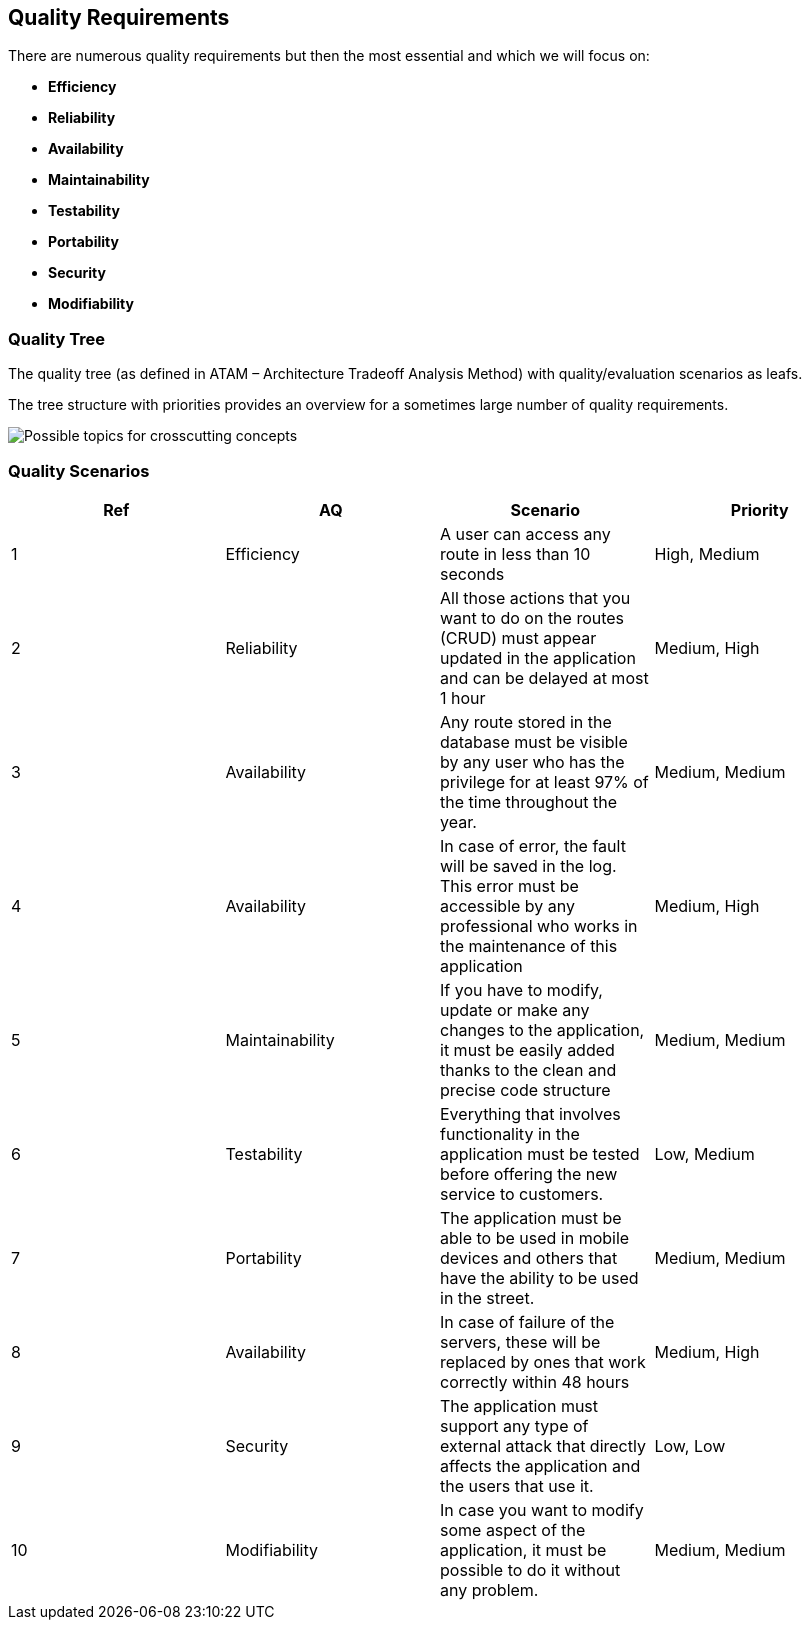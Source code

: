 [[section-quality-scenarios]]
== Quality Requirements


[role="arc42help"]
****
There are numerous quality requirements but then the most essential and which we will focus on:

* *Efficiency*
* *Reliability*
* *Availability*
* *Maintainability*
* *Testability*
* *Portability*
* *Security*
* *Modifiability*
****

=== Quality Tree

[role="arc42help"]
****
The quality tree (as defined in ATAM – Architecture Tradeoff Analysis Method) with quality/evaluation scenarios as leafs.

The tree structure with priorities provides an overview for a sometimes large number of quality requirements.

image:images/10-Quality-Tree.png["Possible topics for crosscutting concepts"]

****

=== Quality Scenarios

[role="arc42help"]
****
[cols=4*,options="header"]
|===
|Ref
|AQ
|Scenario 
|Priority


|1
|Efficiency
|A user can access any route in less than 10 seconds
|High, Medium

|2
|Reliability
|All those actions that you want to do on the routes (CRUD) must appear updated in the application and can be delayed at most 1 hour
|Medium, High

|3
|Availability
|Any route stored in the database must be visible by any user who has the privilege for at least 97% of the time throughout the year.
|Medium, Medium

|4
|Availability
|In case of error, the fault will be saved in the log. This error must be accessible by any professional who works in the maintenance of this application
|Medium, High

|5
|Maintainability
|If you have to modify, update or make any changes to the application, it must be easily added thanks to the clean and precise code structure
|Medium, Medium

|6
|Testability
|Everything that involves functionality in the application must be tested before offering the new service to customers.
|Low, Medium

|7
|Portability
|The application must be able to be used in mobile devices and others that have the ability to be used in the street.
|Medium, Medium

|8
|Availability
|In case of failure of the servers, these will be replaced by ones that work correctly within 48 hours
|Medium, High

|9
|Security
|The application must support any type of external attack that directly affects the application and the users that use it.
|Low, Low

|10
|Modifiability
|In case you want to modify some aspect of the application, it must be possible to do it without any problem.
|Medium, Medium
|===

****
